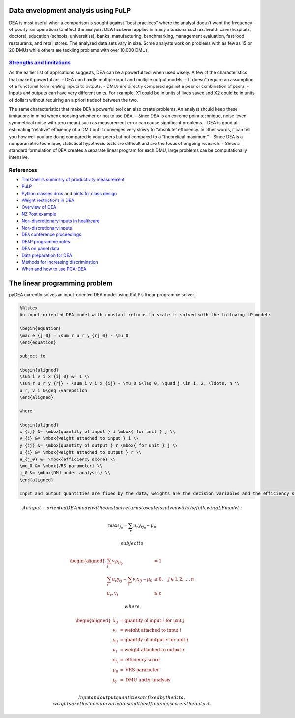 Data envelopment analysis using PuLP
====================================

DEA is most useful when a comparison is sought against “best practices”
where the analyst doesn’t want the frequency of poorly run operations to
affect the analysis. DEA has been applied in many situations such as:
health care (hospitals, doctors), education (schools, universities),
banks, manufacturing, benchmarking, management evaluation, fast food
restaurants, and retail stores. The analyzed data sets vary in size.
Some analysts work on problems with as few as 15 or 20 DMUs while others
are tackling problems with over 10,000 DMUs.

`Strengths and limitations <http://mat.gsia.cmu.edu/classes/QUANT/NOTES/chap12.pdf>`__
~~~~~~~~~~~~~~~~~~~~~~~~~~~~~~~~~~~~~~~~~~~~~~~~~~~~~~~~~~~~~~~~~~~~~~~~~~~~~~~~~~~~~~

As the earlier list of applications suggests, DEA can be a powerful tool
when used wisely. A few of the characteristics that make it powerful
are: - DEA can handle multiple input and multiple output models. - It
doesn’t require an assumption of a functional form relating inputs to
outputs. - DMUs are directly compared against a peer or combination of
peers. - Inputs and outputs can have very different units. For example,
X1 could be in units of lives saved and X2 could be in units of dollars
without requiring an a priori tradeof between the two.

The same characteristics that make DEA a powerful tool can also create
problems. An analyst should keep these limitations in mind when choosing
whether or not to use DEA. - Since DEA is an extreme point technique,
noise (even symmetrical noise with zero mean) such as measurement error
can cause significant problems. - DEA is good at estimating “relative”
efficiency of a DMU but it converges very slowly to “absolute”
efficiency. In other words, it can tell you how well you are doing
compared to your peers but not compared to a “theoretical maximum.” -
Since DEA is a nonparametric technique, statistical hypothesis tests are
difficult and are the focus of ongoing research. - Since a standard
formulation of DEA creates a separate linear program for each DMU, large
problems can be computationally intensive.

References
~~~~~~~~~~

-  `Tim Coelli’s summary of productivity
   measurement <http://facweb.knowlton.ohio-state.edu/pviton/courses/crp394/coelli_Intro_effic.pdf>`__
-  `PuLP <http://www.coin-or.org/PuLP/pulp.html>`__
-  `Python classes
   docs <https://docs.python.org/2/tutorial/classes.html>`__ and `hints
   for class
   design <http://stackoverflow.com/questions/4203163/how-do-i-design-a-class-in-python>`__
-  `Weight restrictions in
   DEA <http://www.wbs.ac.uk/downloads/working_papers/352.pdf>`__
-  `Overview of
   DEA <http://www.nhh.no/Files/Filer/institutter/for/seminars/accounting_management_science/2007_spring/300507.pdf>`__
-  `NZ Post
   example <https://secure.orsnz.org.nz/conf45/program/Papers/ORSNZ2010_Priddey.pdf>`__
-  `Non-discretionary inputs in
   healthcare <http://papers.ssrn.com/sol3/papers.cfm?abstract_id=952629>`__
-  `Non-discretionary
   inputs <https://www.nhh.no/Admin/Public/Download.aspx?file=Files%2FFiler%2Finstitutter%2Ffor%2Fseminars%2Faccounting_management_science%2F2007_spring%2F300507-1.pdf>`__
-  `DEA conference
   proceedings <http://deazone.com/en/wp-content/uploads/2014/05/DEA2013-Proceedings.pdf>`__
-  `DEAP programme
   notes <http://www.owlnet.rice.edu/~econ380/DEAP.PDF>`__
-  `DEA on panel
   data <http://competitionpolicy.ac.uk/documents/107435/107587/1.114399!ccp09-6.pdf>`__
-  `Data preparation for
   DEA <www.clarku.edu/~jsarkis/sarkischapter.doc>`__
-  `Methods for increasing
   discrimination <http://www.uff.br/decisao/annals_angulomeza-lins.pdf>`__
-  `When and how to use
   PCA-DEA <http://pluto.huji.ac.il/~msnic/PCA&DEA.pdf>`__

The linear programming problem
==============================

pyDEA currently solves an input-oriented DEA model using PuLP’s linear
programme solver.

.. code:: latex

    %%latex
    An input-oriented DEA model with constant returns to scale is solved with the following LP model:
    
    \begin{equation}
    \max e_{j_0} = \sum_r u_r y_{rj_0} - \mu_0
    \end{equation}
    
    subject to
    
    \begin{aligned}
    \sum_i v_i x_{ij_0} &= 1 \\
    \sum_r u_r y_{rj} - \sum_i v_i x_{ij} - \mu_0 &\leq 0, \quad j \in 1, 2, \ldots, n \\
    u_r, v_i &\geq \varepsilon
    \end{aligned}
    
    where
    
    \begin{aligned}
    x_{ij} &= \mbox{quantity of input } i \mbox{ for unit } j \\
    v_{i} &= \mbox{weight attached to input } i \\
    y_{ij} &= \mbox{quantity of output } r \mbox{ for unit } j \\
    u_{i} &= \mbox{weight attached to output } r \\
    e_{j_0} &= \mbox{efficiency score} \\
    \mu_0 &= \mbox{VRS parameter} \\
    j_0 &= \mbox{DMU under analysis} \\
    \end{aligned}
    
    Input and output quantities are fixed by the data, weights are the decision variables and the efficiency score is the output.



.. math::

    An input-oriented DEA model with constant returns to scale is solved with the following LP model:
    
    \begin{equation}
    \max e_{j_0} = \sum_r u_r y_{rj_0} - \mu_0
    \end{equation}
    
    subject to
    
    \begin{aligned}
    \sum_i v_i x_{ij_0} &= 1 \\
    \sum_r u_r y_{rj} - \sum_i v_i x_{ij} - \mu_0 &\leq 0, \quad j \in 1, 2, \ldots, n \\
    u_r, v_i &\geq \varepsilon
    \end{aligned}
    
    where
    
    \begin{aligned}
    x_{ij} &= \mbox{quantity of input } i \mbox{ for unit } j \\
    v_{i} &= \mbox{weight attached to input } i \\
    y_{ij} &= \mbox{quantity of output } r \mbox{ for unit } j \\
    u_{i} &= \mbox{weight attached to output } r \\
    e_{j_0} &= \mbox{efficiency score} \\
    \mu_0 &= \mbox{VRS parameter} \\
    j_0 &= \mbox{DMU under analysis} \\
    \end{aligned}
    
    Input and output quantities are fixed by the data, weights are the decision variables and the efficiency score is the output.



